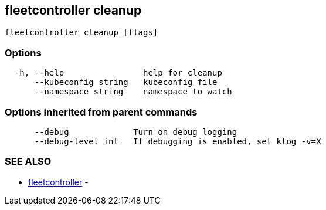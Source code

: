 == fleetcontroller cleanup

----
fleetcontroller cleanup [flags]
----

=== Options

----
  -h, --help                help for cleanup
      --kubeconfig string   kubeconfig file
      --namespace string    namespace to watch
----

=== Options inherited from parent commands

----
      --debug             Turn on debug logging
      --debug-level int   If debugging is enabled, set klog -v=X
----

=== SEE ALSO

* xref:./fleetcontroller.adoc[fleetcontroller]	 -
